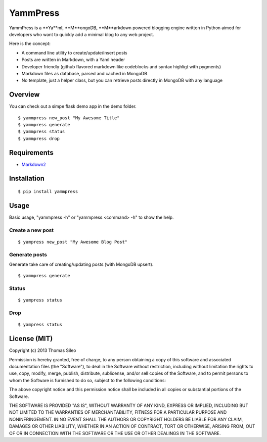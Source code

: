 =========
YammPress
=========

YammPress is a **Ya**ml, **M**ongoDB, **M**arkdown powered blogging engine written in Python aimed for developers who want to quickly add a minimal blog to any web project.

Here is the concept:

* A command line utility to create/update/insert posts
* Posts are written in Markdown, with a Yaml header
* Developer friendly (github flavored markdown like codeblocks and syntax highligt with pygments)
* Markdown files as database, parsed and cached in MongoDB
* No template, just a helper class, but you can retrieve posts directly in MongoDB with any language


Overview
========

You can check out a simpe flask demo app in the demo folder.

::

    $ yammpress new_post "My Awesome Title"
    $ yammpress generate
    $ yammpress status
    $ yammpress drop


Requirements
============

* `Markdown2 <https://github.com/trentm/python-markdown2>`_

Installation
============

::

    $ pip install yammpress


Usage
=====

Basic usage, "yammpress -h" or "yammpress <command> -h" to show the help.

Create a new post
-----------------

::

    $ yampress new_post "My Awesome Blog Post"

Generate posts
--------------

Generate take care of creating/updating posts (with MongoDB upsert).

::

    $ yammpress generate


Status
------

::

    $ yampress status


Drop
----

::

    $ yampress status



License (MIT)
=============

Copyright (c) 2013 Thomas Sileo

Permission is hereby granted, free of charge, to any person obtaining a copy of this software and associated documentation files (the "Software"), to deal in the Software without restriction, including without limitation the rights to use, copy, modify, merge, publish, distribute, sublicense, and/or sell copies of the Software, and to permit persons to whom the Software is furnished to do so, subject to the following conditions:

The above copyright notice and this permission notice shall be included in all copies or substantial portions of the Software.

THE SOFTWARE IS PROVIDED "AS IS", WITHOUT WARRANTY OF ANY KIND, EXPRESS OR IMPLIED, INCLUDING BUT NOT LIMITED TO THE WARRANTIES OF MERCHANTABILITY, FITNESS FOR A PARTICULAR PURPOSE AND NONINFRINGEMENT. IN NO EVENT SHALL THE AUTHORS OR COPYRIGHT HOLDERS BE LIABLE FOR ANY CLAIM, DAMAGES OR OTHER LIABILITY, WHETHER IN AN ACTION OF CONTRACT, TORT OR OTHERWISE, ARISING FROM, OUT OF OR IN CONNECTION WITH THE SOFTWARE OR THE USE OR OTHER DEALINGS IN THE SOFTWARE.
